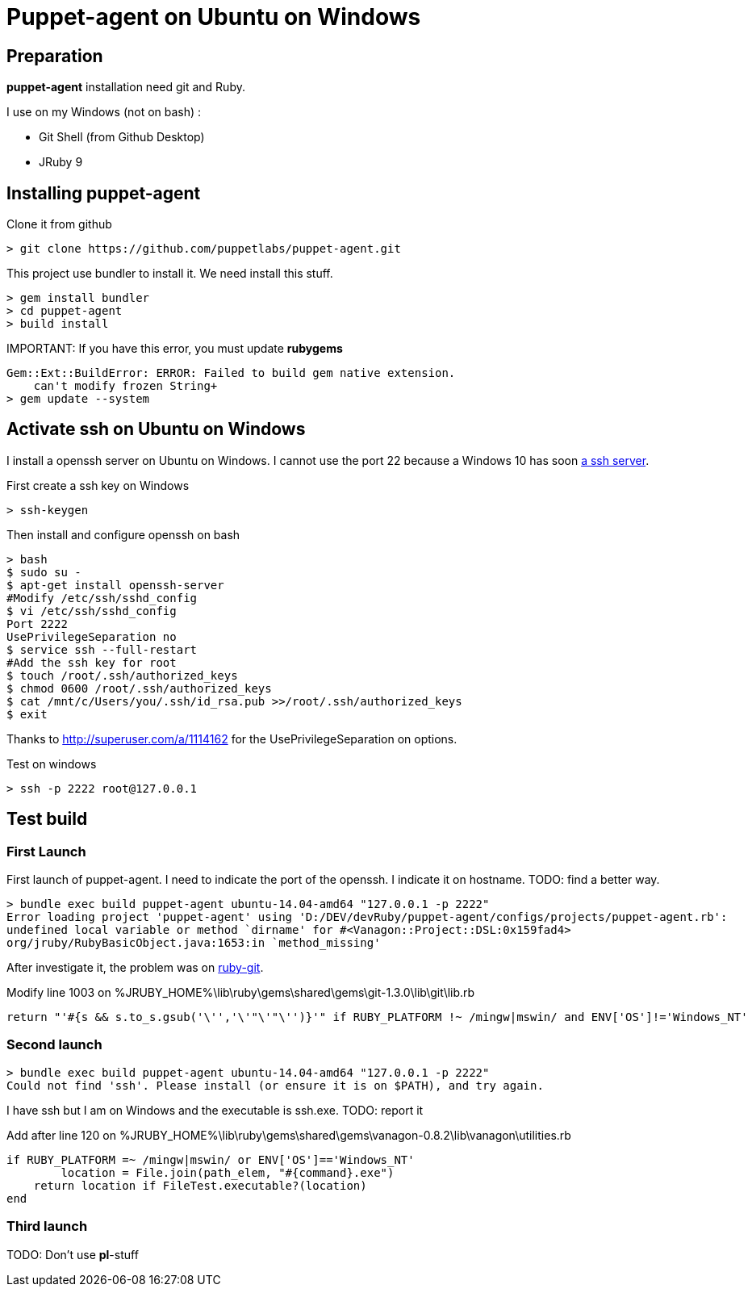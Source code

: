= Puppet-agent on Ubuntu on Windows
:published_at: 2017-XX-XX
:hp-tags: puppet, jruby, windows
:hp-alt-title: Testing puppet-agent on Ubuntu on Windows

== Preparation

*puppet-agent* installation need +git+ and +Ruby+.

I use on my Windows (not on bash) : 

* Git Shell (from Github Desktop)
* JRuby 9

== Installing puppet-agent

Clone it from github

[source,dos]
> git clone https://github.com/puppetlabs/puppet-agent.git

This project use +bundler+ to install it. We need install this stuff.

[source,dos]
> gem install bundler
> cd puppet-agent
> build install

IMPORTANT:
If you have this error, you must update *rubygems*
[source]
Gem::Ext::BuildError: ERROR: Failed to build gem native extension.
    can't modify frozen String+
> gem update --system

== Activate ssh on Ubuntu on Windows

I install a openssh server on Ubuntu on Windows.
I cannot use the port 22 because a Windows 10 has soon https://www.reddit.com/r/Windows10/comments/4w4sew/windows_10_has_a_native_ssh_server/[a ssh server].

First create a ssh key on Windows
[source]
> ssh-keygen

Then install and configure openssh on bash
[source]
> bash
$ sudo su -
$ apt-get install openssh-server
#Modify /etc/ssh/sshd_config
$ vi /etc/ssh/sshd_config
Port 2222
UsePrivilegeSeparation no
$ service ssh --full-restart
#Add the ssh key for root
$ touch /root/.ssh/authorized_keys
$ chmod 0600 /root/.ssh/authorized_keys
$ cat /mnt/c/Users/you/.ssh/id_rsa.pub >>/root/.ssh/authorized_keys
$ exit

Thanks to http://superuser.com/a/1114162 for the +UsePrivilegeSeparation  on+ options.

Test on windows
[source,dos]
> ssh -p 2222 root@127.0.0.1

== Test build

=== First Launch
First launch of puppet-agent.
I need to indicate the port of the openssh. I indicate it on hostname.
TODO: find a better way.

[source]
> bundle exec build puppet-agent ubuntu-14.04-amd64 "127.0.0.1 -p 2222"
Error loading project 'puppet-agent' using 'D:/DEV/devRuby/puppet-agent/configs/projects/puppet-agent.rb':
undefined local variable or method `dirname' for #<Vanagon::Project::DSL:0x159fad4>
org/jruby/RubyBasicObject.java:1653:in `method_missing'

After investigate it, the problem was on https://github.com/schacon/ruby-git/issues/179[ruby-git].

Modify line 1003 on %JRUBY_HOME%\lib\ruby\gems\shared\gems\git-1.3.0\lib\git\lib.rb
[source,ruby]
return "'#{s && s.to_s.gsub('\'','\'"\'"\'')}'" if RUBY_PLATFORM !~ /mingw|mswin/ and ENV['OS']!='Windows_NT'

=== Second launch

[source]
> bundle exec build puppet-agent ubuntu-14.04-amd64 "127.0.0.1 -p 2222"
Could not find 'ssh'. Please install (or ensure it is on $PATH), and try again.

I have ssh but I am on Windows and the executable is ssh.exe.
TODO: report it

Add after line 120 on %JRUBY_HOME%\lib\ruby\gems\shared\gems\vanagon-0.8.2\lib\vanagon\utilities.rb
[source,ruby]
if RUBY_PLATFORM =~ /mingw|mswin/ or ENV['OS']=='Windows_NT'
	location = File.join(path_elem, "#{command}.exe")
    return location if FileTest.executable?(location)	
end

=== Third launch

TODO: Don't use *pl*-stuff